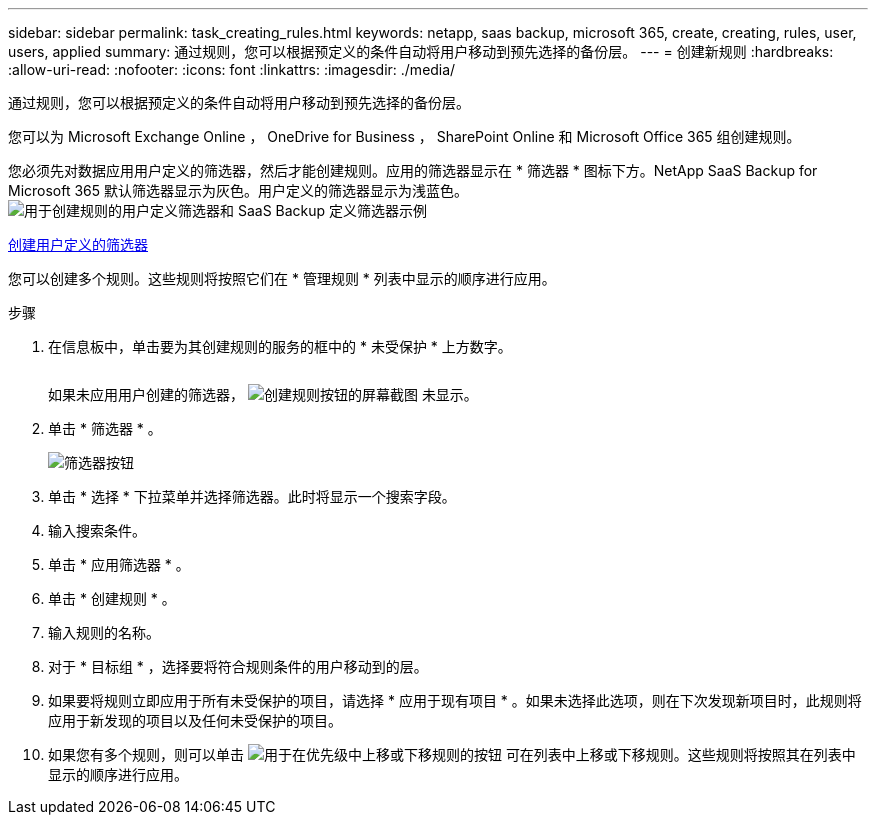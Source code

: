 ---
sidebar: sidebar 
permalink: task_creating_rules.html 
keywords: netapp, saas backup, microsoft 365, create, creating, rules, user, users, applied 
summary: 通过规则，您可以根据预定义的条件自动将用户移动到预先选择的备份层。 
---
= 创建新规则
:hardbreaks:
:allow-uri-read: 
:nofooter: 
:icons: font
:linkattrs: 
:imagesdir: ./media/


[role="lead"]
通过规则，您可以根据预定义的条件自动将用户移动到预先选择的备份层。

您可以为 Microsoft Exchange Online ， OneDrive for Business ， SharePoint Online 和 Microsoft Office 365 组创建规则。

您必须先对数据应用用户定义的筛选器，然后才能创建规则。应用的筛选器显示在 * 筛选器 * 图标下方。NetApp SaaS Backup for Microsoft 365 默认筛选器显示为灰色。用户定义的筛选器显示为浅蓝色。image:rules.gif["用于创建规则的用户定义筛选器和 SaaS Backup 定义筛选器示例"]

<<task_creating_user_defined_filter.adoc#creating-user-defined-filter,创建用户定义的筛选器>>

您可以创建多个规则。这些规则将按照它们在 * 管理规则 * 列表中显示的顺序进行应用。

.步骤
. 在信息板中，单击要为其创建规则的服务的框中的 * 未受保护 * 上方数字。
+
image:number_protected_unprotected.gif[""]

+
如果未应用用户创建的筛选器， image:create_rule.gif["创建规则按钮的屏幕截图"] 未显示。

. 单击 * 筛选器 * 。
+
image:filter.gif["筛选器按钮"]

. 单击 * 选择 * 下拉菜单并选择筛选器。此时将显示一个搜索字段。
. 输入搜索条件。
. 单击 * 应用筛选器 * 。
. 单击 * 创建规则 * 。
. 输入规则的名称。
. 对于 * 目标组 * ，选择要将符合规则条件的用户移动到的层。
. 如果要将规则立即应用于所有未受保护的项目，请选择 * 应用于现有项目 * 。如果未选择此选项，则在下次发现新项目时，此规则将应用于新发现的项目以及任何未受保护的项目。
. 如果您有多个规则，则可以单击 image:up_down_rules_icon.gif["用于在优先级中上移或下移规则的按钮"] 可在列表中上移或下移规则。这些规则将按照其在列表中显示的顺序进行应用。

